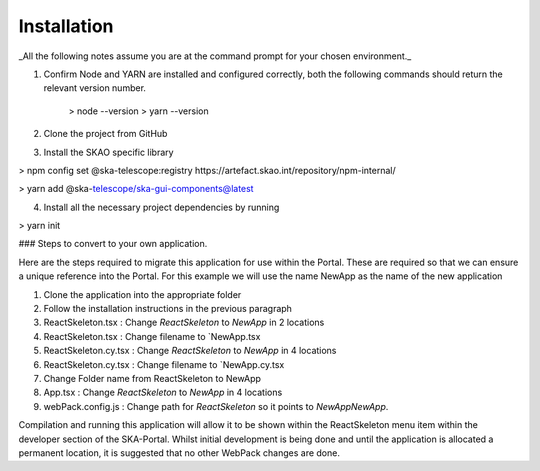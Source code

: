 Installation
~~~~~~~~~~~~

_All the following notes assume you are at the command prompt for your chosen environment._

1.  Confirm Node and YARN are installed and configured correctly, both the following commands should return the relevant version number.

        > node --version
        > yarn --version

2.  Clone the project from GitHub

3.  Install the SKAO specific library

> npm config set @ska-telescope:registry https://artefact.skao.int/repository/npm-internal/

> yarn add @ska-telescope/ska-gui-components@latest

4.  Install all the necessary project dependencies by running

> yarn init

### Steps to convert to your own application.

Here are the steps required to migrate this application for use within the Portal. These are required so that we can ensure a unique reference into the Portal. For this example we will use the name NewApp as the name of the new application

1. Clone the application into the appropriate folder
2. Follow the installation instructions in the previous paragraph
3. ReactSkeleton.tsx : Change `ReactSkeleton` to `NewApp` in 2 locations
4. ReactSkeleton.tsx : Change filename to `NewApp.tsx
5. ReactSkeleton.cy.tsx : Change `ReactSkeleton` to `NewApp` in 4 locations
6. ReactSkeleton.cy.tsx : Change filename to `NewApp.cy.tsx
7. Change Folder name from ReactSkeleton to NewApp
8. App.tsx : Change `ReactSkeleton` to `NewApp` in 4 locations
9. webPack.config.js : Change path for `ReactSkeleton` so it points to `NewApp\NewApp`.

Compilation and running this application will allow it to be shown within the ReactSkeleton menu item within the developer section of the SKA-Portal. Whilst initial development is being done and until the application is allocated a permanent location, it is suggested that no other WebPack changes are done.
